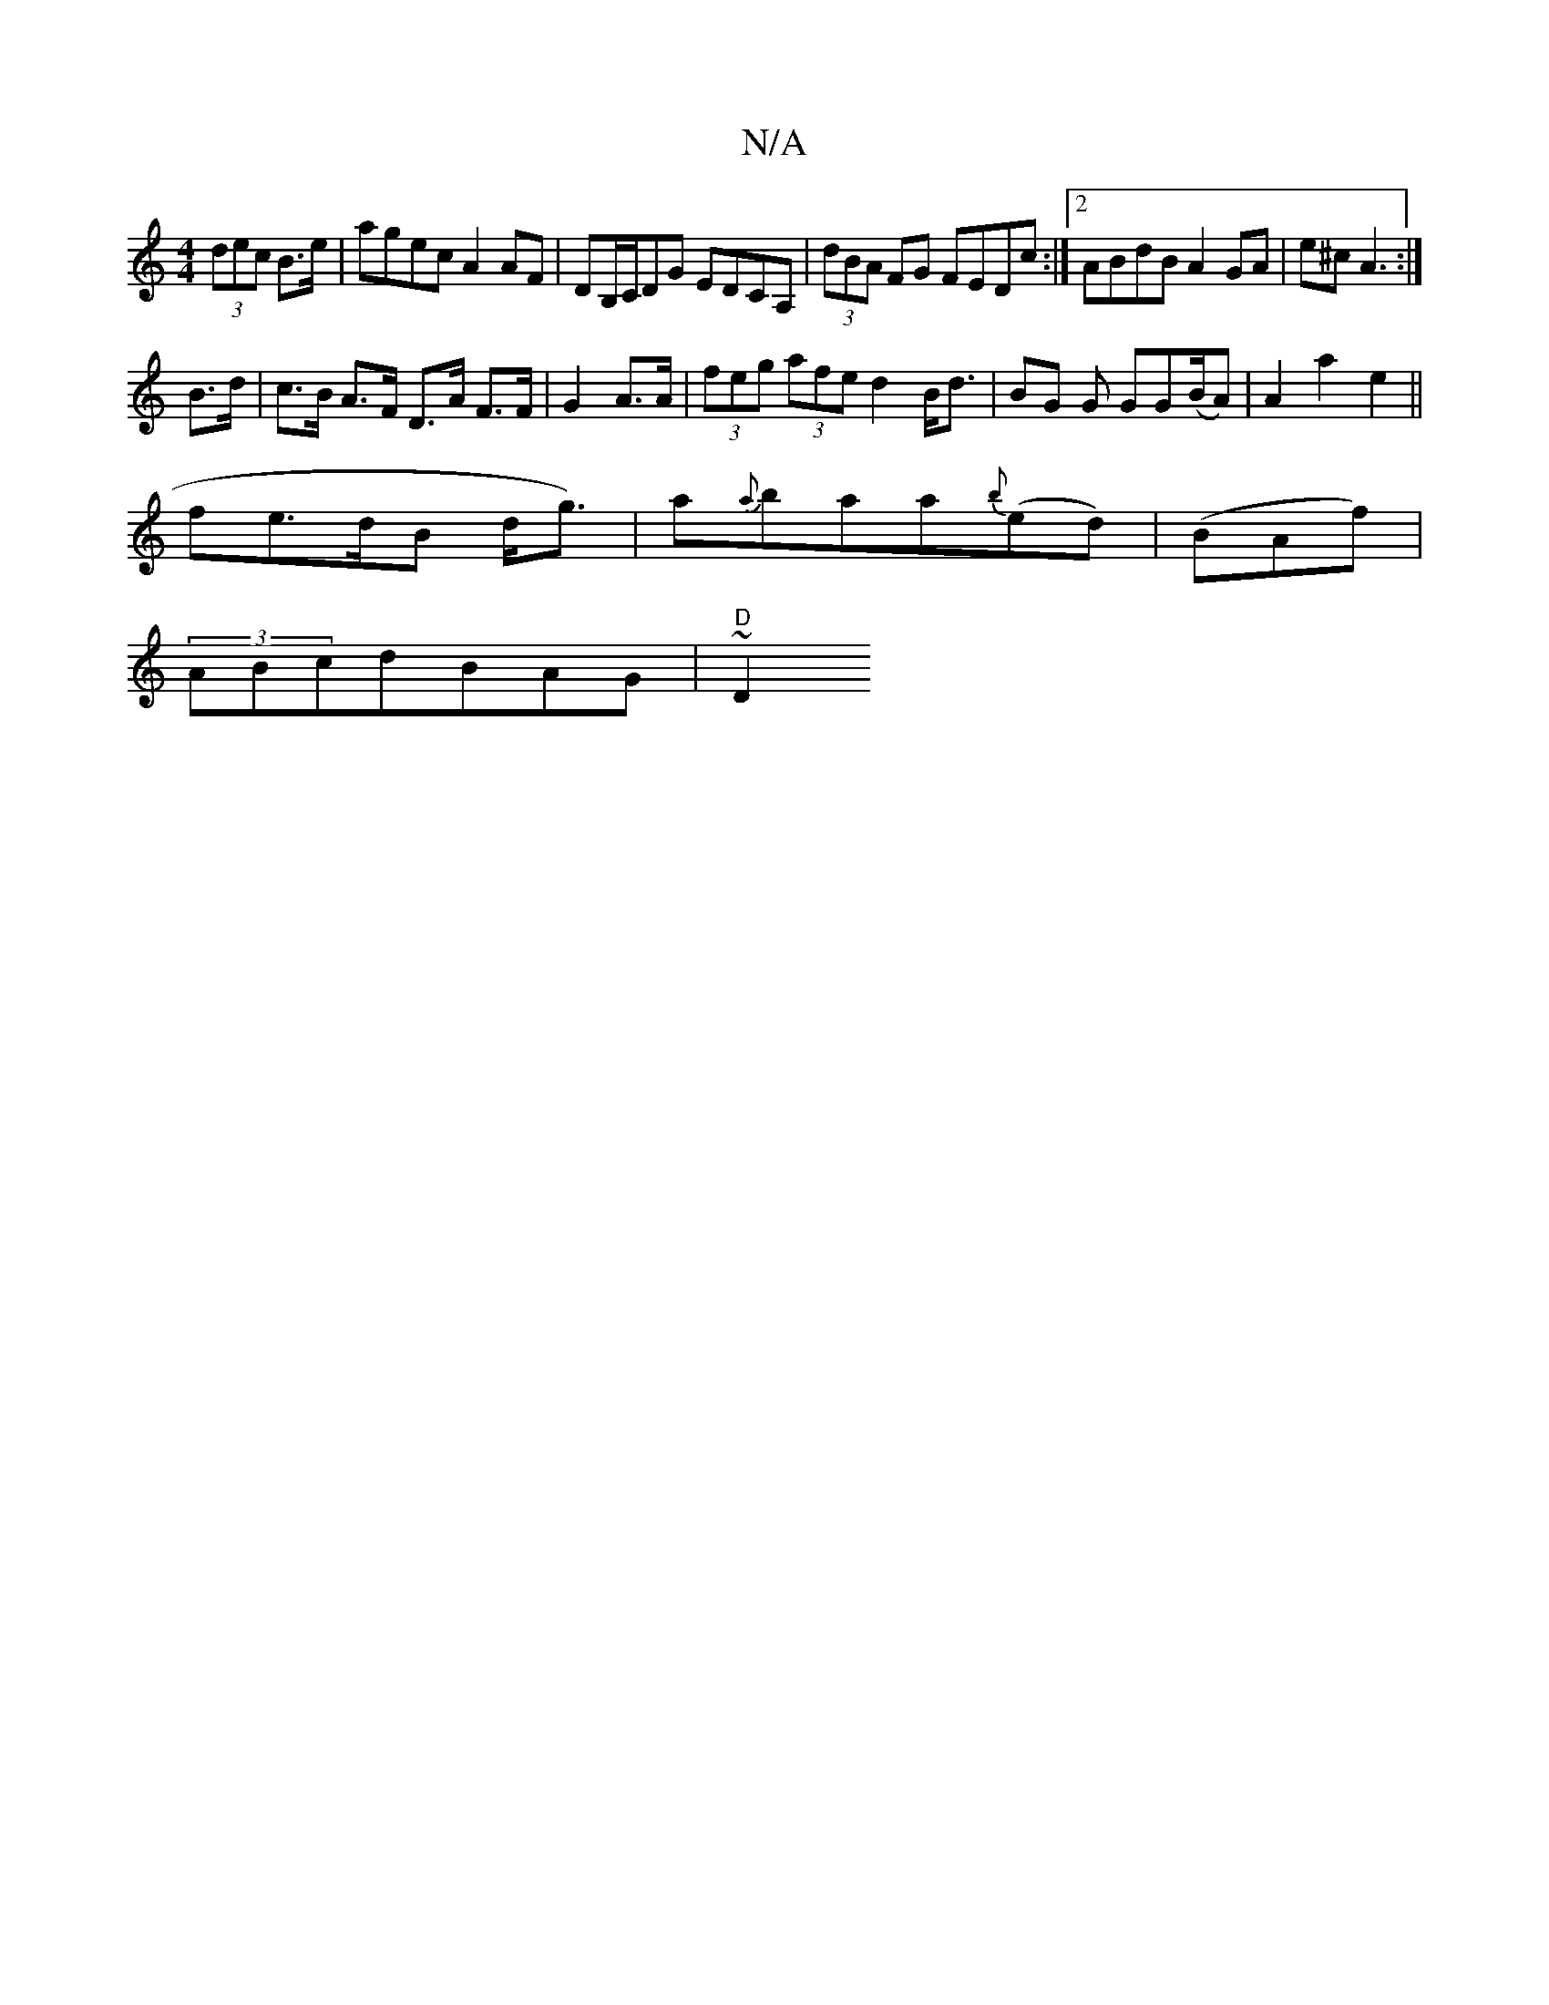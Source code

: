 X:1
T:N/A
M:4/4
R:N/A
K:Cmajor
(3dec B>e|agec A2AF|DB,/C/DG EDCA, | (3dBA FG FEDc:|2 ABdB A2GA|e^cA3 :|
B>d | c>B A>F D>A F>F|G2A>A|(3feg (3afe d2 B<d|BG G GG(B/A) | A2 a2 e2 ||
fe>dB d<g)|a{a}baa{b}(ed)|(BAf)|
(3ABcdBAG | "D"~D2 v